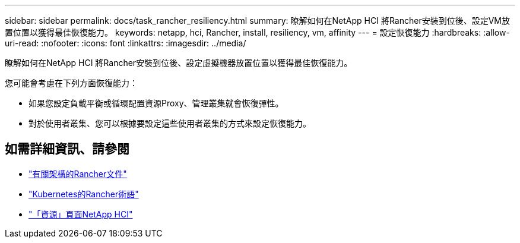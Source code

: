 ---
sidebar: sidebar 
permalink: docs/task_rancher_resiliency.html 
summary: 瞭解如何在NetApp HCI 將Rancher安裝到位後、設定VM放置位置以獲得最佳恢復能力。 
keywords: netapp, hci, Rancher, install, resiliency, vm, affinity 
---
= 設定恢復能力
:hardbreaks:
:allow-uri-read: 
:nofooter: 
:icons: font
:linkattrs: 
:imagesdir: ../media/


[role="lead"]
瞭解如何在NetApp HCI 將Rancher安裝到位後、設定虛擬機器放置位置以獲得最佳恢復能力。

您可能會考慮在下列方面恢復能力：

* 如果您設定負載平衡或循環配置資源Proxy、管理叢集就會恢復彈性。
* 對於使用者叢集、您可以根據要設定這些使用者叢集的方式來設定恢復能力。


[discrete]
== 如需詳細資訊、請參閱

* https://rancher.com/docs/rancher/v2.x/en/overview/architecture/["有關架構的Rancher文件"^]
* https://rancher.com/docs/rancher/v2.x/en/overview/concepts/["Kubernetes的Rancher術語"]
* https://www.netapp.com/us/documentation/hci.aspx["「資源」頁面NetApp HCI"^]

